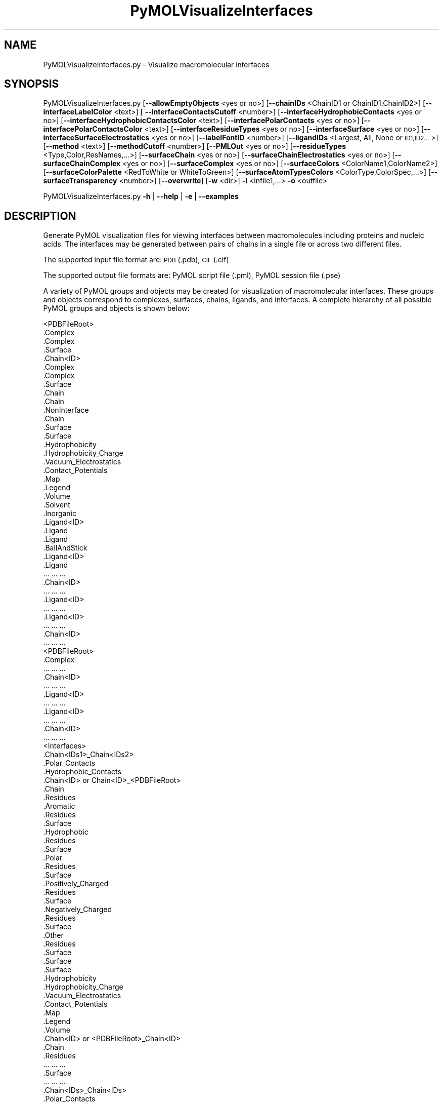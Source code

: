 .\" Automatically generated by Pod::Man 2.28 (Pod::Simple 3.35)
.\"
.\" Standard preamble:
.\" ========================================================================
.de Sp \" Vertical space (when we can't use .PP)
.if t .sp .5v
.if n .sp
..
.de Vb \" Begin verbatim text
.ft CW
.nf
.ne \\$1
..
.de Ve \" End verbatim text
.ft R
.fi
..
.\" Set up some character translations and predefined strings.  \*(-- will
.\" give an unbreakable dash, \*(PI will give pi, \*(L" will give a left
.\" double quote, and \*(R" will give a right double quote.  \*(C+ will
.\" give a nicer C++.  Capital omega is used to do unbreakable dashes and
.\" therefore won't be available.  \*(C` and \*(C' expand to `' in nroff,
.\" nothing in troff, for use with C<>.
.tr \(*W-
.ds C+ C\v'-.1v'\h'-1p'\s-2+\h'-1p'+\s0\v'.1v'\h'-1p'
.ie n \{\
.    ds -- \(*W-
.    ds PI pi
.    if (\n(.H=4u)&(1m=24u) .ds -- \(*W\h'-12u'\(*W\h'-12u'-\" diablo 10 pitch
.    if (\n(.H=4u)&(1m=20u) .ds -- \(*W\h'-12u'\(*W\h'-8u'-\"  diablo 12 pitch
.    ds L" ""
.    ds R" ""
.    ds C` ""
.    ds C' ""
'br\}
.el\{\
.    ds -- \|\(em\|
.    ds PI \(*p
.    ds L" ``
.    ds R" ''
.    ds C`
.    ds C'
'br\}
.\"
.\" Escape single quotes in literal strings from groff's Unicode transform.
.ie \n(.g .ds Aq \(aq
.el       .ds Aq '
.\"
.\" If the F register is turned on, we'll generate index entries on stderr for
.\" titles (.TH), headers (.SH), subsections (.SS), items (.Ip), and index
.\" entries marked with X<> in POD.  Of course, you'll have to process the
.\" output yourself in some meaningful fashion.
.\"
.\" Avoid warning from groff about undefined register 'F'.
.de IX
..
.nr rF 0
.if \n(.g .if rF .nr rF 1
.if (\n(rF:(\n(.g==0)) \{
.    if \nF \{
.        de IX
.        tm Index:\\$1\t\\n%\t"\\$2"
..
.        if !\nF==2 \{
.            nr % 0
.            nr F 2
.        \}
.    \}
.\}
.rr rF
.\"
.\" Accent mark definitions (@(#)ms.acc 1.5 88/02/08 SMI; from UCB 4.2).
.\" Fear.  Run.  Save yourself.  No user-serviceable parts.
.    \" fudge factors for nroff and troff
.if n \{\
.    ds #H 0
.    ds #V .8m
.    ds #F .3m
.    ds #[ \f1
.    ds #] \fP
.\}
.if t \{\
.    ds #H ((1u-(\\\\n(.fu%2u))*.13m)
.    ds #V .6m
.    ds #F 0
.    ds #[ \&
.    ds #] \&
.\}
.    \" simple accents for nroff and troff
.if n \{\
.    ds ' \&
.    ds ` \&
.    ds ^ \&
.    ds , \&
.    ds ~ ~
.    ds /
.\}
.if t \{\
.    ds ' \\k:\h'-(\\n(.wu*8/10-\*(#H)'\'\h"|\\n:u"
.    ds ` \\k:\h'-(\\n(.wu*8/10-\*(#H)'\`\h'|\\n:u'
.    ds ^ \\k:\h'-(\\n(.wu*10/11-\*(#H)'^\h'|\\n:u'
.    ds , \\k:\h'-(\\n(.wu*8/10)',\h'|\\n:u'
.    ds ~ \\k:\h'-(\\n(.wu-\*(#H-.1m)'~\h'|\\n:u'
.    ds / \\k:\h'-(\\n(.wu*8/10-\*(#H)'\z\(sl\h'|\\n:u'
.\}
.    \" troff and (daisy-wheel) nroff accents
.ds : \\k:\h'-(\\n(.wu*8/10-\*(#H+.1m+\*(#F)'\v'-\*(#V'\z.\h'.2m+\*(#F'.\h'|\\n:u'\v'\*(#V'
.ds 8 \h'\*(#H'\(*b\h'-\*(#H'
.ds o \\k:\h'-(\\n(.wu+\w'\(de'u-\*(#H)/2u'\v'-.3n'\*(#[\z\(de\v'.3n'\h'|\\n:u'\*(#]
.ds d- \h'\*(#H'\(pd\h'-\w'~'u'\v'-.25m'\f2\(hy\fP\v'.25m'\h'-\*(#H'
.ds D- D\\k:\h'-\w'D'u'\v'-.11m'\z\(hy\v'.11m'\h'|\\n:u'
.ds th \*(#[\v'.3m'\s+1I\s-1\v'-.3m'\h'-(\w'I'u*2/3)'\s-1o\s+1\*(#]
.ds Th \*(#[\s+2I\s-2\h'-\w'I'u*3/5'\v'-.3m'o\v'.3m'\*(#]
.ds ae a\h'-(\w'a'u*4/10)'e
.ds Ae A\h'-(\w'A'u*4/10)'E
.    \" corrections for vroff
.if v .ds ~ \\k:\h'-(\\n(.wu*9/10-\*(#H)'\s-2\u~\d\s+2\h'|\\n:u'
.if v .ds ^ \\k:\h'-(\\n(.wu*10/11-\*(#H)'\v'-.4m'^\v'.4m'\h'|\\n:u'
.    \" for low resolution devices (crt and lpr)
.if \n(.H>23 .if \n(.V>19 \
\{\
.    ds : e
.    ds 8 ss
.    ds o a
.    ds d- d\h'-1'\(ga
.    ds D- D\h'-1'\(hy
.    ds th \o'bp'
.    ds Th \o'LP'
.    ds ae ae
.    ds Ae AE
.\}
.rm #[ #] #H #V #F C
.\" ========================================================================
.\"
.IX Title "PyMOLVisualizeInterfaces 1"
.TH PyMOLVisualizeInterfaces 1 "2020-08-27" "perl v5.22.4" "MayaChemTools"
.\" For nroff, turn off justification.  Always turn off hyphenation; it makes
.\" way too many mistakes in technical documents.
.if n .ad l
.nh
.SH "NAME"
PyMOLVisualizeInterfaces.py \- Visualize macromolecular interfaces
.SH "SYNOPSIS"
.IX Header "SYNOPSIS"
PyMOLVisualizeInterfaces.py [\fB\-\-allowEmptyObjects\fR <yes or no>] [\fB\-\-chainIDs\fR <ChainID1 or ChainID1,ChainID2>]
[\fB\-\-interfaceLabelColor\fR <text>] [ \fB\-\-interfaceContactsCutoff\fR <number>]
[\fB\-\-interfaceHydrophobicContacts\fR <yes or no>] [\fB\-\-interfaceHydrophobicContactsColor\fR <text>]
[\fB\-\-interfacePolarContacts\fR <yes or no>] [\fB\-\-interfacePolarContactsColor\fR <text>]
[\fB\-\-interfaceResidueTypes\fR <yes or no>] [\fB\-\-interfaceSurface\fR <yes or no>]
[\fB\-\-interfaceSurfaceElectrostatics\fR <yes or no>] [\fB\-\-labelFontID\fR <number>]
[\fB\-\-ligandIDs\fR <Largest, All, None or \s-1ID1,ID2...\s0>] [\fB\-\-method\fR <text>] [\fB\-\-methodCutoff\fR <number>]
[\fB\-\-PMLOut\fR <yes or no>] [\fB\-\-residueTypes\fR <Type,Color,ResNames,...>] [\fB\-\-surfaceChain\fR <yes or no>]
[\fB\-\-surfaceChainElectrostatics\fR <yes or no>] [\fB\-\-surfaceChainComplex\fR <yes or no>]
[\fB\-\-surfaceComplex\fR <yes or no>] [\fB\-\-surfaceColors\fR <ColorName1,ColorName2>]
[\fB\-\-surfaceColorPalette\fR <RedToWhite or WhiteToGreen>]
[\fB\-\-surfaceAtomTypesColors\fR <ColorType,ColorSpec,...>] [\fB\-\-surfaceTransparency\fR <number>]
[\fB\-\-overwrite\fR] [\fB\-w\fR <dir>] \fB\-i\fR <infile1,...> \fB\-o\fR <outfile>
.PP
PyMOLVisualizeInterfaces.py \fB\-h\fR | \fB\-\-help\fR | \fB\-e\fR | \fB\-\-examples\fR
.SH "DESCRIPTION"
.IX Header "DESCRIPTION"
Generate PyMOL visualization files for viewing interfaces between macromolecules
including proteins and nucleic acids. The interfaces may be generated between
pairs of chains in a single file or across two different files.
.PP
The supported input file format are: \s-1PDB \s0(.pdb), \s-1CIF \s0(.cif)
.PP
The supported output file formats are: PyMOL script file (.pml), PyMOL session
file (.pse)
.PP
A variety of PyMOL groups and objects may be  created for visualization of
macromolecular interfaces. These groups and objects correspond to complexes,
surfaces, chains, ligands, and interfaces. A complete hierarchy of all possible
PyMOL groups and objects is shown below:
.PP
.Vb 10
\&    <PDBFileRoot>
\&        .Complex
\&            .Complex
\&            .Surface
\&        .Chain<ID>
\&            .Complex
\&                .Complex
\&                .Surface
\&            .Chain
\&                .Chain
\&                .NonInterface
\&                    .Chain
\&                    .Surface
\&                        .Surface
\&                        .Hydrophobicity
\&                        .Hydrophobicity_Charge
\&                        .Vacuum_Electrostatics
\&                            .Contact_Potentials
\&                            .Map
\&                            .Legend
\&                            .Volume
\&            .Solvent
\&            .Inorganic
\&            .Ligand<ID>
\&                .Ligand
\&                    .Ligand
\&                    .BallAndStick
\&            .Ligand<ID>
\&                .Ligand
\&                    ... ... ...
\&        .Chain<ID>
\&            ... ... ...
\&            .Ligand<ID>
\&                ... ... ...
\&            .Ligand<ID>
\&                ... ... ...
\&        .Chain<ID>
\&            ... ... ...
\&    <PDBFileRoot>
\&        .Complex
\&            ... ... ...
\&        .Chain<ID>
\&            ... ... ...
\&            .Ligand<ID>
\&                ... ... ...
\&            .Ligand<ID>
\&                ... ... ...
\&        .Chain<ID>
\&            ... ... ...
\&    <Interfaces>
\&        .Chain<IDs1>_Chain<IDs2>
\&            .Polar_Contacts
\&            .Hydrophobic_Contacts
\&            .Chain<ID> or Chain<ID>_<PDBFileRoot>
\&                .Chain
\&                .Residues
\&                    .Aromatic
\&                        .Residues
\&                        .Surface
\&                    .Hydrophobic
\&                        .Residues
\&                        .Surface
\&                    .Polar
\&                        .Residues
\&                        .Surface
\&                    .Positively_Charged
\&                        .Residues
\&                        .Surface
\&                    .Negatively_Charged
\&                        .Residues
\&                        .Surface
\&                    .Other
\&                        .Residues
\&                        .Surface
\&                .Surface
\&                    .Surface
\&                    .Hydrophobicity
\&                    .Hydrophobicity_Charge
\&                    .Vacuum_Electrostatics
\&                        .Contact_Potentials
\&                        .Map
\&                        .Legend
\&                        .Volume
\&            .Chain<ID> or <PDBFileRoot>_Chain<ID>
\&                .Chain
\&                .Residues
\&                    ... ... ...
\&                .Surface
\&                    ... ... ...
\&        .Chain<IDs>_Chain<IDs>
\&            .Polar_Contacts
\&            .Hydrophobic_Contacts
\&            .Chain<ID> or Chain<ID>_<PDBFileRoot>
\&                .Chain
\&                .Residues
\&                    ... ... ...
\&                .Surface
\&                    ... ... ...
\&            .Chain<ID> or Chain<ID>_<PDBFileRoot>
\&                .Chain
\&                .Residues
\&                    ... ... ...
\&                .Surface
\&                    ... ... ...
.Ve
.PP
The hydrophobic and electrostatic surfaces are not created for complete complex
and chain complex in input file(s) by default. A word to the wise: The creation of
surface objects may slow down loading of \s-1PML\s0 file and generation of \s-1PSE\s0 file, based
on the size of input complexes. The generation of \s-1PSE\s0 file may also fail.
.SH "OPTIONS"
.IX Header "OPTIONS"
.IP "\fB\-\-allowEmptyObjects\fR <yes or no>  [default: no]" 4
.IX Item "--allowEmptyObjects <yes or no> [default: no]"
Allow creation of empty PyMOL objects corresponding to interface,
solvent, and inorganic atom selections across chains and ligands in
input file(s). By default, the empty objects are marked for deletion.
.IP "\fB\-c, \-\-chainIDs\fR <ChainID1,ChainD2,...>  [default: Auto]" 4
.IX Item "-c, --chainIDs <ChainID1,ChainD2,...> [default: Auto]"
Pairwise comma delimited list of chain IDs for the identification of
macromolecular interfaces. All chain IDs must be present in the
same file for a single input file. Otherwise, the first and second
chain \s-1ID\s0(s) in a pair belong to the first and second input file.
.Sp
The default values for interface chain IDs depend on the number
of input files as shown below:
.Sp
One input file: First two chains
Two input files: First chain in each input file
.Sp
Each chain may contain multiple chain IDs delimited by a plus sign. For
example, A+B,C+D chain pair specifies interface between chain complexes
A+B and C+D in first input file or across two input files.
.IP "\fB\-e, \-\-examples\fR" 4
.IX Item "-e, --examples"
Print examples.
.IP "\fB\-h, \-\-help\fR" 4
.IX Item "-h, --help"
Print this help message.
.IP "\fB\-i, \-\-infiles\fR <infile or infile1,infile2>" 4
.IX Item "-i, --infiles <infile or infile1,infile2>"
Name of an input file or a comma delmited list of names for two input
files.
.IP "\fB\-\-interfaceLabelColor\fR <text>  [default: magenta]" 4
.IX Item "--interfaceLabelColor <text> [default: magenta]"
Color for drawing residue or atom level labels for residues in an interface.
The specified value must be valid color. No validation is performed.
.IP "\fB\-\-interfaceContactsCutoff\fR <number>  [default: 4.0]" 4
.IX Item "--interfaceContactsCutoff <number> [default: 4.0]"
Distance in Angstroms for identifying polar and hyrdophobic contacts
between atoms in interface reisudes.
.IP "\fB\-\-interfaceHydrophobicContacts\fR <yes or no>  [default: yes]" 4
.IX Item "--interfaceHydrophobicContacts <yes or no> [default: yes]"
Hydrophobic contacts between residues in an interface. The hydrophobic
contacts are shown between pairs of carbon atoms not connected to
hydrogen bond donor or acceptors atoms as identified by PyMOL.
.IP "\fB\-\-interfaceHydrophobicContactsColor\fR <text>  [default: purpleblue]" 4
.IX Item "--interfaceHydrophobicContactsColor <text> [default: purpleblue]"
Color for drawing hydrophobic contacts between residues in an interface.
The specified value must be valid color. No validation is performed.
.IP "\fB\-\-interfacePolarContacts\fR <yes or no>  [default: yes]" 4
.IX Item "--interfacePolarContacts <yes or no> [default: yes]"
Polar contacts between residues in an interface.
.IP "\fB\-\-interfacePolarContactsColor\fR <text>  [default: orange]" 4
.IX Item "--interfacePolarContactsColor <text> [default: orange]"
Color for drawing polar contacts between residues in an interface.
The specified value must be valid color. No validation is performed.
.IP "\fB\-\-interfaceResidueTypes\fR <yes or no>  [default: auto]" 4
.IX Item "--interfaceResidueTypes <yes or no> [default: auto]"
Interface residue types. The residue groups are generated using residue types,
colors, and names specified by '\-\-residueTypes' option. It is only valid for
amino acids.  By default, the residue type groups are automatically created
for interfaces containing amino acids and skipped for chains only containing
nucleic acids.
.IP "\fB\-\-interfaceSurface\fR <yes or no>  [default: auto]" 4
.IX Item "--interfaceSurface <yes or no> [default: auto]"
Surfaces around interface residues colored by hydrophobicity alone and
both hydrophobicity and charge. The hydrophobicity surface is colored
at residue level using Eisenberg hydrophobicity scale for residues and color
gradient specified by '\-\-surfaceColorPalette' option. The  hydrophobicity and
charge surface is colored [ Ref 140 ] at atom level using colors specified for
groups of atoms by '\-\-surfaceAtomTypesColors' option. This scheme allows
simultaneous mapping of hyrophobicity and charge values on the surfaces.
.Sp
This option is only valid for amino acids. By default, both surfaces are
automatically created for pockets containing amino acids and skipped for
pockets containing only nucleic acids.
.Sp
In addition, generic surfaces colored by '\-\-surfaceColors' are always created
for interface residues containing amino acids and nucleic acids.
.IP "\fB\-\-interfaceSurfaceElectrostatics\fR <yes or no>  [default: no]" 4
.IX Item "--interfaceSurfaceElectrostatics <yes or no> [default: no]"
Vacuum electrostatics contact potential surface around interface residues.
A word to the wise from PyMOL documentation: The computed protein
contact potentials are only qualitatively useful, due to short cutoffs,
truncation, and lack of solvent \*(L"screening\*(R".
.Sp
This option is only valid for amino acids. By default, the electrostatics surface
is automatically created for chains containing amino acids and skipped for chains
containing only nucleic acids.
.IP "\fB\-\-labelFontID\fR <number>  [default: 7]" 4
.IX Item "--labelFontID <number> [default: 7]"
Font \s-1ID\s0 for drawing labels. Default: 7 (Sans Bold). Valid values: 5 to 16.
The specified value must be a valid PyMOL font \s-1ID.\s0 No validation is
performed. The complete lists of valid font IDs is available at:
pymolwiki.org/index.php/Label_font_id. Examples: 5 \- Sans;
7 \- Sans Bold; 9 \- Serif; 10 \- Serif Bold.
.IP "\fB\-l, \-\-ligandIDs\fR <Largest, All, None or \s-1ID1,ID2...\s0>  [default: All]" 4
.IX Item "-l, --ligandIDs <Largest, All, None or ID1,ID2...> [default: All]"
List of ligand IDs to show in chains during visualization of interfaces. Possible
values: Largest, All, None, or a comma delimited list of ligand IDs. The
default is to show all ligands present in chains involved in interfaces.
.Sp
Ligands are identified using organic selection operator available in PyMOL.
It'll also  identify buffer molecules as ligands. The largest ligand contains
the highest number of heavy atoms.
.IP "\fB\-m, \-\-method\fR <text>  [default: BySASAChange]" 4
.IX Item "-m, --method <text> [default: BySASAChange]"
Methodology for the identification of interface residues between a pair
of chains in an input file. The interface residues may be identified by
change in solvent accessible surface area (\s-1SASA\s0) for a residue between
a chain and chains complex, distance between heavy atoms
in two chains, or distance between CAlpha atoms. Possible values:
BySASAChange, ByHeavyAtomsDistance, or ByCAlphaAtomsDistance.
.IP "\fB\-\-methodCutoff\fR <number>  [default: auto]" 4
.IX Item "--methodCutoff <number> [default: auto]"
Cutoff value used by different methodologies during the identification of
interface residues between a pair of chains. The default values are
shown below:
.Sp
.Vb 3
\&    BySASAChange: 1.0; Units: Angstrom**2 [ Ref 141 ]
\&    ByHeavyAtomsDistance: 5.0; Units: Angstrom [ Ref 142 ]
\&    ByCAlphaAtomsDistance: 8.0; Units: Angstrom [ Ref 143 ]
.Ve
.IP "\fB\-o, \-\-outfile\fR <outfile>" 4
.IX Item "-o, --outfile <outfile>"
Output file name.
.IP "\fB\-p, \-\-PMLOut\fR <yes or no>  [default: yes]" 4
.IX Item "-p, --PMLOut <yes or no> [default: yes]"
Save \s-1PML\s0 file during generation of \s-1PSE\s0 file.
.IP "\fB\-r, \-\-residueTypes\fR <Type,Color,ResNames,...>  [default: auto]" 4
.IX Item "-r, --residueTypes <Type,Color,ResNames,...> [default: auto]"
Residue types, colors, and names to generate for residue groups during
and '\-\-residueTypesChain' option. It is only valid for amino acids.
.Sp
It is a triplet of comma delimited list of amino acid residues type, residues
color, and a space delimited list three letter residue names.
.Sp
The default values for residue type, color, and name triplets  are shown
below:
.Sp
.Vb 5
\&    Aromatic,brightorange,HIS PHE TRP TYR,
\&    Hydrophobic,orange,ALA GLY VAL LEU ILE PRO MET,
\&    Polar,palegreen,ASN GLN SER THR CYS,
\&    Positively_Charged,marine,ARG LYS,
\&    Negatively_Charged,red,ASP GLU
.Ve
.Sp
The color name must be a valid PyMOL name. No validation is performed.
An amino acid name may appear across multiple residue types. All other
residues are grouped under 'Other'.
.IP "\fB\-\-surfaceChain\fR <yes or no>  [default: auto]" 4
.IX Item "--surfaceChain <yes or no> [default: auto]"
Surfaces around non-interface residues in individual  chain colored by
hydrophobicity alone and both hydrophobicity and charge. The hydrophobicity
surface is colored at residue level using Eisenberg hydrophobicity scale for residues
and color gradient specified by '\-\-surfaceColorPalette' option. The  hydrophobicity
and charge surface is colored [ Ref 140 ] at atom level using colors specified for
groups of atoms by '\-\-surfaceAtomTypesColors' option. This scheme allows
simultaneous mapping of hyrophobicity and charge values on the surfaces.
.Sp
This option is only valid for amino acids. By default, both surfaces are
automatically created for chains containing amino acids and skipped for
chains containing only nucleic acids.
.Sp
In addition, generic surfaces colored by '\-\-surfaceColors' are always created
for non-interface residues containing amino acids and nucleic acids.
.IP "\fB\-\-surfaceChainElectrostatics\fR <yes or no>  [default: no]" 4
.IX Item "--surfaceChainElectrostatics <yes or no> [default: no]"
Vacuum electrostatics contact potential surface and volume around non-interface
residues in individual chain. A word to the wise from PyMOL documentation: The
computed protein contact potentials are only qualitatively useful, due to short cutoffs,
truncation, and lack of solvent \*(L"screening\*(R".
.Sp
This option is only valid for amino acids. By default, the electrostatics surface
and volume are automatically created for chains containing amino acids and
skipped for chains containing only nucleic acids.
.IP "\fB\-\-surfaceChainComplex\fR <yes or no>  [default: no]" 4
.IX Item "--surfaceChainComplex <yes or no> [default: no]"
Hydrophobic surface around chain complex. The  surface is colored by
hydrophobicity. It is only valid for amino acids.
.IP "\fB\-\-surfaceComplex\fR <yes or no>  [default: no]" 4
.IX Item "--surfaceComplex <yes or no> [default: no]"
Hydrophobic surface around complete complex. The  surface is colored by
hydrophobicity. It is only valid for amino acids.
.IP "\fB\-\-surfaceColors\fR <ColorName1,ColorName2>  [default: salmon,lightblue]" 4
.IX Item "--surfaceColors <ColorName1,ColorName2> [default: salmon,lightblue]"
Color names for surfaces around interface residues and non-interface
residues in chains. These colors are not used for surfaces colored by
hydrophobicity and charge. The color names must be valid PyMOL names.
.IP "\fB\-\-surfaceColorPalette\fR <RedToWhite or WhiteToGreen>  [default: RedToWhite]" 4
.IX Item "--surfaceColorPalette <RedToWhite or WhiteToGreen> [default: RedToWhite]"
Color palette for hydrophobic surfaces around chains and interface residues
in proteins. Possible values: RedToWhite or WhiteToGreen from most
hydrophobic amino acid to least hydrophobic. The colors values for amino
acids are taken from color_h script available as part of the Script Library at
PyMOL Wiki.
.IP "\fB\-\-surfaceAtomTypesColors\fR <ColorType,ColorSpec,...>  [default: auto]" 4
.IX Item "--surfaceAtomTypesColors <ColorType,ColorSpec,...> [default: auto]"
Atom colors for generating surfaces colored by hyrophobicity and charge
around chains and interface residues in proteins. It's a pairwise comma
delimited list of atom color type and color specification for goups of atoms.
.Sp
The default values for color types [ Ref 140 ] along wth color specifications
are shown below:
.Sp
.Vb 4
\&    HydrophobicAtomsColor, yellow,
\&    NegativelyChargedAtomsColor, red,
\&    PositivelyChargedAtomsColor, blue,
\&    OtherAtomsColor, gray90
.Ve
.Sp
The color names must be valid PyMOL names.
.Sp
The color values may also be specified as space delimited \s-1RGB\s0 triplets:
.Sp
.Vb 4
\&    HydrophobicAtomsColor, 0.95 0.78 0.0,
\&    NegativelyChargedAtomsColor, 1.0 0.4 0.4,
\&    PositivelyChargedAtomsColor, 0.2 0.5 0.8,
\&    OtherAtomsColor, 0.95 0.95 0.95
.Ve
.IP "\fB\-\-surfaceTransparency\fR <number>  [default: 0.25]" 4
.IX Item "--surfaceTransparency <number> [default: 0.25]"
Surface transparency for molecular surfaces.
.IP "\fB\-\-overwrite\fR" 4
.IX Item "--overwrite"
Overwrite existing files.
.IP "\fB\-w, \-\-workingdir\fR <dir>" 4
.IX Item "-w, --workingdir <dir>"
Location of working directory which defaults to the current directory.
.SH "EXAMPLES"
.IX Header "EXAMPLES"
To visualize interface residues between the first two chains in a \s-1PDB\s0 file,
using default methodology to identify interfaces, and and generate a \s-1PML\s0
file, type:
.PP
.Vb 1
\&    % PyMOLVisualizeInterfaces.py \-i Sample8.pdb \-o Sample8.pml
.Ve
.PP
To visualize interface residues between a pair of specific chains in a \s-1PDB\s0
file using a specific methodology and cutoff value to identify interfaces, and
generate a \s-1PML\s0 file, type:
.PP
.Vb 2
\&    % PyMOLVisualizeInterfaces.py \-m BySASAChange \-\-methodCutoff 1.0
\&    \-c "A,B" \-i Sample8.pdb \-o Sample8.pml
.Ve
.PP
To visualize interface residues between multiple pairs of specified chains in
a \s-1PDB\s0 file using a specific methodology and cutoff value to identify interfaces,
and generate a \s-1PML\s0 file, type:
.PP
.Vb 2
\&    % PyMOLVisualizeInterfaces.py \-m ByHeavyAtomsDistance
\&    \-\-methodCutoff 5.0 \-c "A,B,B,D" \-i Sample8.pdb \-o Sample8.pml
.Ve
.PP
To visualize interface residues between a pair of specified chains, each member
containing multiple chains, a \s-1PDB\s0 file using a specific methodology and cutoff
value to identify interfaces, and generate a \s-1PML\s0 file, type:
.PP
.Vb 2
\&    % PyMOLVisualizeInterfaces.py \-m ByCAlphaAtomsDistance
\&    \-\-methodCutoff 8.0 \-c "A+C,B+D" \-i Sample8.pdb \-o Sample8.pml
.Ve
.PP
To visualize interface residues between a pair of specific chains across two \s-1PDB\s0
files using a specific methodology and cutoff value to identify interfaces, and
generate a \s-1PML\s0 file, type:
.PP
.Vb 3
\&    % PyMOLVisualizeInterfaces.py \-m BySASAChange \-\-methodCutoff 1.0 
\&    \-c "A,B" \-i Sample8Part1.pdb,Sample8Part2.pdb
\&    \-o Sample8.pml
.Ve
.PP
To visualize interface residues between multiple pairs of specified chains across
two \s-1PDB\s0 files using a specific methodology and cutoff value to identify interfaces,
and generate a \s-1PML\s0 file, type:
.PP
.Vb 3
\&    % PyMOLVisualizeInterfaces.py \-m ByHeavyAtomsDistance
\&    \-\-methodCutoff 5.0  \-c "A,B,C,B" \-i Sample8Part1.pdb,Sample8Part2.pdb
\&    \-o Sample8.pml
.Ve
.PP
To visualize interface residues between a pair of specified chains, each member
containing multiple chains, across two \s-1PDB\s0 files using a specific methodology
and cutoff value to identify interfaces, and generate a \s-1PML\s0 file, type:
.PP
.Vb 3
\&    % PyMOLVisualizeInterfaces.py \-m ByCAlphaAtomsDistance
\&    \-\-methodCutoff 8.0  \-c "A+C,B+D" \-i "Sample8Part1.pdb,Sample8Part2.pdb"
\&    \-o Sample8.pml
.Ve
.SH "AUTHOR"
.IX Header "AUTHOR"
Manish Sud(msud@san.rr.com)
.SH "SEE ALSO"
.IX Header "SEE ALSO"
DownloadPDBFiles.pl,  PyMOLVisualizeCryoEMDensity.py,
PyMOLVisualizeElectronDensity.py, PyMOLVisualizeMacromolecules.py,
PyMOLVisualizeSurfaceAndBuriedResidues.py
.SH "COPYRIGHT"
.IX Header "COPYRIGHT"
Copyright (C) 2020 Manish Sud. All rights reserved.
.PP
The functionality available in this script is implemented using PyMOL, a
molecular visualization system on an open source foundation originally
developed by Warren DeLano.
.PP
This file is part of MayaChemTools.
.PP
MayaChemTools is free software; you can redistribute it and/or modify it under
the terms of the \s-1GNU\s0 Lesser General Public License as published by the Free
Software Foundation; either version 3 of the License, or (at your option) any
later version.
